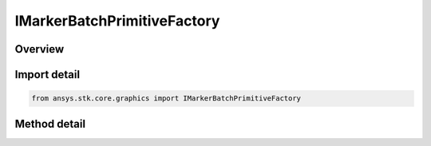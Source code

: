 IMarkerBatchPrimitiveFactory
============================

.. py:class:: ansys.stk.core.graphics.IMarkerBatchPrimitiveFactory

   object
   
   Render one or more markers in the 3D scene. Markers are 2D images that always face the viewer which can be sized in pixels or meters. Markers are also referred to as sprites or billboards...

.. py:currentmodule:: IMarkerBatchPrimitiveFactory

Overview
--------

.. tab-set::

    .. tab-item:: Methods
        
        .. list-table::
            :header-rows: 0
            :widths: auto

            * - :py:attr:`~ansys.stk.core.graphics.IMarkerBatchPrimitiveFactory.initialize`
              - Initialize a default marker batch primitive...
            * - :py:attr:`~ansys.stk.core.graphics.IMarkerBatchPrimitiveFactory.initialize_with_set_hint`
              - Initialize a marker batch primitive with the specified setHint...
            * - :py:attr:`~ansys.stk.core.graphics.IMarkerBatchPrimitiveFactory.initialize_with_size_source`
              - Initialize a marker batch primitive with the specified sizeSource...
            * - :py:attr:`~ansys.stk.core.graphics.IMarkerBatchPrimitiveFactory.initialize_with_size_source_and_sort_order`
              - Initialize a marker batch primitive with the specified sizeSource and sortOrder...
            * - :py:attr:`~ansys.stk.core.graphics.IMarkerBatchPrimitiveFactory.initialize_size_source_sort_order_and_set_hint`
              - Initialize a marker batch primitive with the specified sizeSource, sortOrder, and setHint. This is equivalent to constructing a marker batch with the specified arguments and a marker batch rendering method of Automatic.
            * - :py:attr:`~ansys.stk.core.graphics.IMarkerBatchPrimitiveFactory.initialize_size_source_sort_order_set_hint_and_rendering_method`
              - Initialize a marker batch primitive with the specified arguments.
            * - :py:attr:`~ansys.stk.core.graphics.IMarkerBatchPrimitiveFactory.supported`
              - Determine whether or not the video card supports the marker batch primitive with the given renderingMethod.


Import detail
-------------

.. code-block:: python

    from ansys.stk.core.graphics import IMarkerBatchPrimitiveFactory



Method detail
-------------

.. py:method:: initialize(self) -> IMarkerBatchPrimitive
    :canonical: ansys.stk.core.graphics.IMarkerBatchPrimitiveFactory.initialize

    Initialize a default marker batch primitive...

    :Returns:

        :obj:`~IMarkerBatchPrimitive`

.. py:method:: initialize_with_set_hint(self, setHint: SET_HINT) -> IMarkerBatchPrimitive
    :canonical: ansys.stk.core.graphics.IMarkerBatchPrimitiveFactory.initialize_with_set_hint

    Initialize a marker batch primitive with the specified setHint...

    :Parameters:

    **setHint** : :obj:`~SET_HINT`

    :Returns:

        :obj:`~IMarkerBatchPrimitive`

.. py:method:: initialize_with_size_source(self, sizeSource: MARKER_BATCH_SIZE_SOURCE) -> IMarkerBatchPrimitive
    :canonical: ansys.stk.core.graphics.IMarkerBatchPrimitiveFactory.initialize_with_size_source

    Initialize a marker batch primitive with the specified sizeSource...

    :Parameters:

    **sizeSource** : :obj:`~MARKER_BATCH_SIZE_SOURCE`

    :Returns:

        :obj:`~IMarkerBatchPrimitive`

.. py:method:: initialize_with_size_source_and_sort_order(self, sizeSource: MARKER_BATCH_SIZE_SOURCE, sortOrder: MARKER_BATCH_SORT_ORDER) -> IMarkerBatchPrimitive
    :canonical: ansys.stk.core.graphics.IMarkerBatchPrimitiveFactory.initialize_with_size_source_and_sort_order

    Initialize a marker batch primitive with the specified sizeSource and sortOrder...

    :Parameters:

    **sizeSource** : :obj:`~MARKER_BATCH_SIZE_SOURCE`
    **sortOrder** : :obj:`~MARKER_BATCH_SORT_ORDER`

    :Returns:

        :obj:`~IMarkerBatchPrimitive`

.. py:method:: initialize_size_source_sort_order_and_set_hint(self, sizeSource: MARKER_BATCH_SIZE_SOURCE, sortOrder: MARKER_BATCH_SORT_ORDER, setHint: SET_HINT) -> IMarkerBatchPrimitive
    :canonical: ansys.stk.core.graphics.IMarkerBatchPrimitiveFactory.initialize_size_source_sort_order_and_set_hint

    Initialize a marker batch primitive with the specified sizeSource, sortOrder, and setHint. This is equivalent to constructing a marker batch with the specified arguments and a marker batch rendering method of Automatic.

    :Parameters:

    **sizeSource** : :obj:`~MARKER_BATCH_SIZE_SOURCE`
    **sortOrder** : :obj:`~MARKER_BATCH_SORT_ORDER`
    **setHint** : :obj:`~SET_HINT`

    :Returns:

        :obj:`~IMarkerBatchPrimitive`

.. py:method:: initialize_size_source_sort_order_set_hint_and_rendering_method(self, sizeSource: MARKER_BATCH_SIZE_SOURCE, sortOrder: MARKER_BATCH_SORT_ORDER, setHint: SET_HINT, renderingMethod: MARKER_BATCH_RENDERING_METHOD) -> IMarkerBatchPrimitive
    :canonical: ansys.stk.core.graphics.IMarkerBatchPrimitiveFactory.initialize_size_source_sort_order_set_hint_and_rendering_method

    Initialize a marker batch primitive with the specified arguments.

    :Parameters:

    **sizeSource** : :obj:`~MARKER_BATCH_SIZE_SOURCE`
    **sortOrder** : :obj:`~MARKER_BATCH_SORT_ORDER`
    **setHint** : :obj:`~SET_HINT`
    **renderingMethod** : :obj:`~MARKER_BATCH_RENDERING_METHOD`

    :Returns:

        :obj:`~IMarkerBatchPrimitive`

.. py:method:: supported(self, renderingMethod: MARKER_BATCH_RENDERING_METHOD) -> bool
    :canonical: ansys.stk.core.graphics.IMarkerBatchPrimitiveFactory.supported

    Determine whether or not the video card supports the marker batch primitive with the given renderingMethod.

    :Parameters:

    **renderingMethod** : :obj:`~MARKER_BATCH_RENDERING_METHOD`

    :Returns:

        :obj:`~bool`

